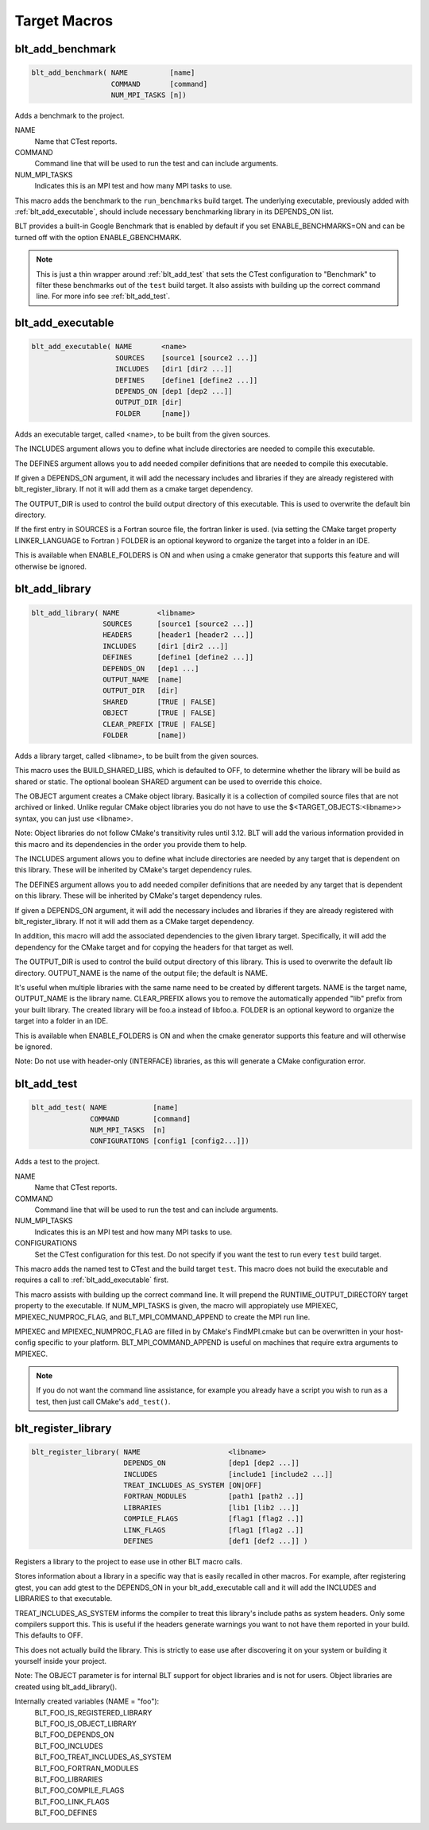 .. # Copyright (c) 2017-2019, Lawrence Livermore National Security, LLC and
.. # other BLT Project Developers. See the top-level COPYRIGHT file for details
.. # 
.. # SPDX-License-Identifier: (BSD-3-Clause)

Target Macros
=============

.. _blt_add_benchmark:

blt_add_benchmark
~~~~~~~~~~~~~~~~~

.. code-block:: cmake

    blt_add_benchmark( NAME          [name]
                       COMMAND       [command]
                       NUM_MPI_TASKS [n])

Adds a benchmark to the project.

NAME
  Name that CTest reports.

COMMAND
  Command line that will be used to run the test and can include arguments.  

NUM_MPI_TASKS
  Indicates this is an MPI test and how many MPI tasks to use.

This macro adds the benchmark to the ``run_benchmarks`` build target.
The underlying executable, previously added with :ref:`blt_add_executable`,
should include necessary benchmarking library in its DEPENDS_ON list.

BLT provides a built-in Google Benchmark that is enabled by default if you set
ENABLE_BENCHMARKS=ON and can be turned off with the option ENABLE_GBENCHMARK.

.. note::
  This is just a thin wrapper around :ref:`blt_add_test` that sets the CTest configuration
  to "Benchmark" to filter these benchmarks out of the ``test`` build target. It also assists
  with building up the correct command line.  For more info see :ref:`blt_add_test`.

.. code-block:: cmake
    :caption: **Example**
    :linenos:

    blt_add_executable(NAME    component_benchmark
                       SOURCES my_benchmark.cpp
                       DEPENDS gbenchmark)
    blt_add_benchmark(
         NAME    component_benchmark
         COMMAND component_benchmark "--benchmark_min_time=0.0 --v=3 --benchmark_format=json")


.. _blt_add_executable:

blt_add_executable
~~~~~~~~~~~~~~~~~~

.. code-block:: cmake

    blt_add_executable( NAME       <name>
                        SOURCES    [source1 [source2 ...]]
                        INCLUDES   [dir1 [dir2 ...]]
                        DEFINES    [define1 [define2 ...]]
                        DEPENDS_ON [dep1 [dep2 ...]]
                        OUTPUT_DIR [dir]
                        FOLDER     [name])

Adds an executable target, called <name>, to be built from the given sources.

The INCLUDES argument allows you to define what include directories are
needed to compile this executable.

The DEFINES argument allows you to add needed compiler definitions that are
needed to compile this executable.

If given a DEPENDS_ON argument, it will add the necessary includes and 
libraries if they are already registered with blt_register_library.  If
not it will add them as a cmake target dependency.

The OUTPUT_DIR is used to control the build output directory of this 
executable. This is used to overwrite the default bin directory.

If the first entry in SOURCES is a Fortran source file, the fortran linker 
is used. (via setting the CMake target property LINKER_LANGUAGE to Fortran )
FOLDER is an optional keyword to organize the target into a folder in an IDE.

This is available when ENABLE_FOLDERS is ON and when using a cmake generator
that supports this feature and will otherwise be ignored.


.. _blt_add_library:

blt_add_library
~~~~~~~~~~~~~~~

.. code-block:: cmake

    blt_add_library( NAME         <libname>
                     SOURCES      [source1 [source2 ...]]
                     HEADERS      [header1 [header2 ...]]
                     INCLUDES     [dir1 [dir2 ...]]
                     DEFINES      [define1 [define2 ...]]
                     DEPENDS_ON   [dep1 ...] 
                     OUTPUT_NAME  [name]
                     OUTPUT_DIR   [dir]
                     SHARED       [TRUE | FALSE]
                     OBJECT       [TRUE | FALSE]
                     CLEAR_PREFIX [TRUE | FALSE]
                     FOLDER       [name])

Adds a library target, called <libname>, to be built from the given sources.

This macro uses the BUILD_SHARED_LIBS, which is defaulted to OFF, to determine
whether the library will be build as shared or static. The optional boolean
SHARED argument can be used to override this choice.

The OBJECT argument creates a CMake object library. Basically it is a collection
of compiled source files that are not archived or linked. Unlike regular CMake
object libraries you do not have to use the $<TARGET_OBJECTS:<libname>> syntax,
you can just use <libname>.

Note: Object libraries do not follow CMake's transitivity rules until 3.12.
BLT will add the various information provided in this macro and its
dependencies in the order you provide them to help.

The INCLUDES argument allows you to define what include directories are
needed by any target that is dependent on this library.  These will
be inherited by CMake's target dependency rules.

The DEFINES argument allows you to add needed compiler definitions that are
needed by any target that is dependent on this library.  These will
be inherited by CMake's target dependency rules.

If given a DEPENDS_ON argument, it will add the necessary includes and 
libraries if they are already registered with blt_register_library.  If 
not it will add them as a CMake target dependency.

In addition, this macro will add the associated dependencies to the given
library target. Specifically, it will add the dependency for the CMake target
and for copying the headers for that target as well.

The OUTPUT_DIR is used to control the build output directory of this 
library. This is used to overwrite the default lib directory.
OUTPUT_NAME is the name of the output file; the default is NAME.

It's useful when multiple libraries with the same name need to be created
by different targets. NAME is the target name, OUTPUT_NAME is the library name.
CLEAR_PREFIX allows you to remove the automatically appended "lib" prefix
from your built library.  The created library will be foo.a instead of libfoo.a.
FOLDER is an optional keyword to organize the target into a folder in an IDE.

This is available when ENABLE_FOLDERS is ON and when the cmake generator
supports this feature and will otherwise be ignored. 

Note: Do not use with header-only (INTERFACE) libraries, as this will generate 
a CMake configuration error.


.. _blt_add_test:

blt_add_test
~~~~~~~~~~~~

.. code-block:: cmake

    blt_add_test( NAME           [name]
                  COMMAND        [command]
                  NUM_MPI_TASKS  [n]
                  CONFIGURATIONS [config1 [config2...]])

Adds a test to the project.

NAME
  Name that CTest reports.

COMMAND
  Command line that will be used to run the test and can include arguments.

NUM_MPI_TASKS
  Indicates this is an MPI test and how many MPI tasks to use.

CONFIGURATIONS
  Set the CTest configuration for this test.  Do not specify if you want the
  test to run every ``test`` build target.

This macro adds the named test to CTest and the build target ``test``. This macro
does not build the executable and requires a call to :ref:`blt_add_executable` first.

This macro assists with building up the correct command line. It will prepend
the RUNTIME_OUTPUT_DIRECTORY target property to the executable. If NUM_MPI_TASKS
is given, the macro will appropiately use MPIEXEC, MPIEXEC_NUMPROC_FLAG, and 
BLT_MPI_COMMAND_APPEND to create the MPI run line.

MPIEXEC and MPIEXEC_NUMPROC_FLAG are filled in by CMake's FindMPI.cmake but can
be overwritten in your host-config specific to your platform. BLT_MPI_COMMAND_APPEND
is useful on machines that require extra arguments to MPIEXEC.

.. note::
  If you do not want the command line assistance, for example you already have a script
  you wish to run as a test, then just call CMake's ``add_test()``.

.. code-block:: cmake
    :caption: **Example**
    :linenos:

    blt_add_executable(NAME    my_test
                       SOURCES my_test.cpp)
    blt_add_test(NAME    my_test
                 COMMAND my_test --with-some-argument)


.. _blt_register_library:

blt_register_library
~~~~~~~~~~~~~~~~~~~~

.. code-block:: cmake

    blt_register_library( NAME                     <libname>
                          DEPENDS_ON               [dep1 [dep2 ...]]
                          INCLUDES                 [include1 [include2 ...]]
                          TREAT_INCLUDES_AS_SYSTEM [ON|OFF]
                          FORTRAN_MODULES          [path1 [path2 ..]]
                          LIBRARIES                [lib1 [lib2 ...]]
                          COMPILE_FLAGS            [flag1 [flag2 ..]]
                          LINK_FLAGS               [flag1 [flag2 ..]]
                          DEFINES                  [def1 [def2 ...]] )

Registers a library to the project to ease use in other BLT macro calls.

Stores information about a library in a specific way that is easily recalled
in other macros.  For example, after registering gtest, you can add gtest to
the DEPENDS_ON in your blt_add_executable call and it will add the INCLUDES
and LIBRARIES to that executable.

TREAT_INCLUDES_AS_SYSTEM informs the compiler to treat this library's include paths
as system headers.  Only some compilers support this. This is useful if the headers
generate warnings you want to not have them reported in your build. This defaults
to OFF.

This does not actually build the library.  This is strictly to ease use after
discovering it on your system or building it yourself inside your project.

Note: The OBJECT parameter is for internal BLT support for object libraries
and is not for users.  Object libraries are created using blt_add_library().

Internally created variables (NAME = "foo"):
    | BLT_FOO_IS_REGISTERED_LIBRARY
    | BLT_FOO_IS_OBJECT_LIBRARY
    | BLT_FOO_DEPENDS_ON
    | BLT_FOO_INCLUDES
    | BLT_FOO_TREAT_INCLUDES_AS_SYSTEM
    | BLT_FOO_FORTRAN_MODULES
    | BLT_FOO_LIBRARIES
    | BLT_FOO_COMPILE_FLAGS
    | BLT_FOO_LINK_FLAGS
    | BLT_FOO_DEFINES
